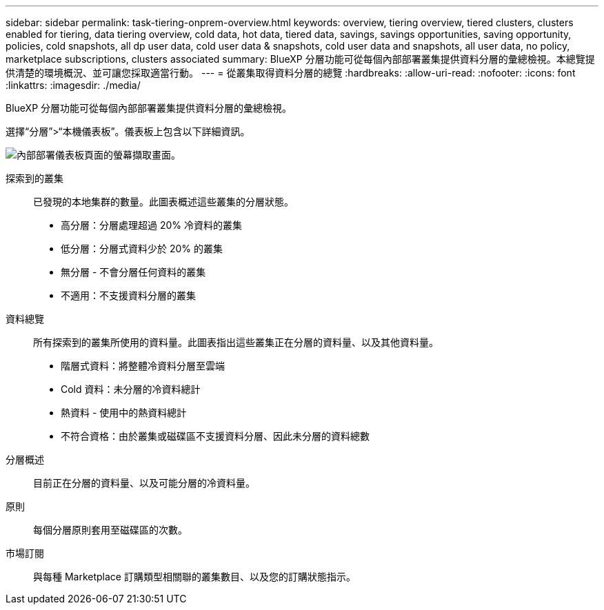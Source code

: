 ---
sidebar: sidebar 
permalink: task-tiering-onprem-overview.html 
keywords: overview, tiering overview, tiered clusters, clusters enabled for tiering, data tiering overview, cold data, hot data, tiered data, savings, savings opportunities, saving opportunity, policies, cold snapshots, all dp user data, cold user data & snapshots, cold user data and snapshots, all user data, no policy, marketplace subscriptions, clusters associated 
summary: BlueXP 分層功能可從每個內部部署叢集提供資料分層的彙總檢視。本總覽提供清楚的環境概況、並可讓您採取適當行動。 
---
= 從叢集取得資料分層的總覽
:hardbreaks:
:allow-uri-read: 
:nofooter: 
:icons: font
:linkattrs: 
:imagesdir: ./media/


[role="lead"]
BlueXP 分層功能可從每個內部部署叢集提供資料分層的彙總檢視。

選擇“分層”>“本機儀表板”。儀表板上包含以下詳細資訊。

image:screenshot_tiering_onprem_dashboard.png["內部部署儀表板頁面的螢幕擷取畫面。"]

探索到的叢集:: 已發現的本地集群的數量。此圖表概述這些叢集的分層狀態。
+
--
* 高分層：分層處理超過 20% 冷資料的叢集
* 低分層：分層式資料少於 20% 的叢集
* 無分層 - 不會分層任何資料的叢集
* 不適用：不支援資料分層的叢集


--
資料總覽:: 所有探索到的叢集所使用的資料量。此圖表指出這些叢集正在分層的資料量、以及其他資料量。
+
--
* 階層式資料：將整體冷資料分層至雲端
* Cold 資料：未分層的冷資料總計
* 熱資料 - 使用中的熱資料總計
* 不符合資格：由於叢集或磁碟區不支援資料分層、因此未分層的資料總數


--
分層概述:: 目前正在分層的資料量、以及可能分層的冷資料量。
原則:: 每個分層原則套用至磁碟區的次數。
市場訂閱:: 與每種 Marketplace 訂購類型相關聯的叢集數目、以及您的訂購狀態指示。

